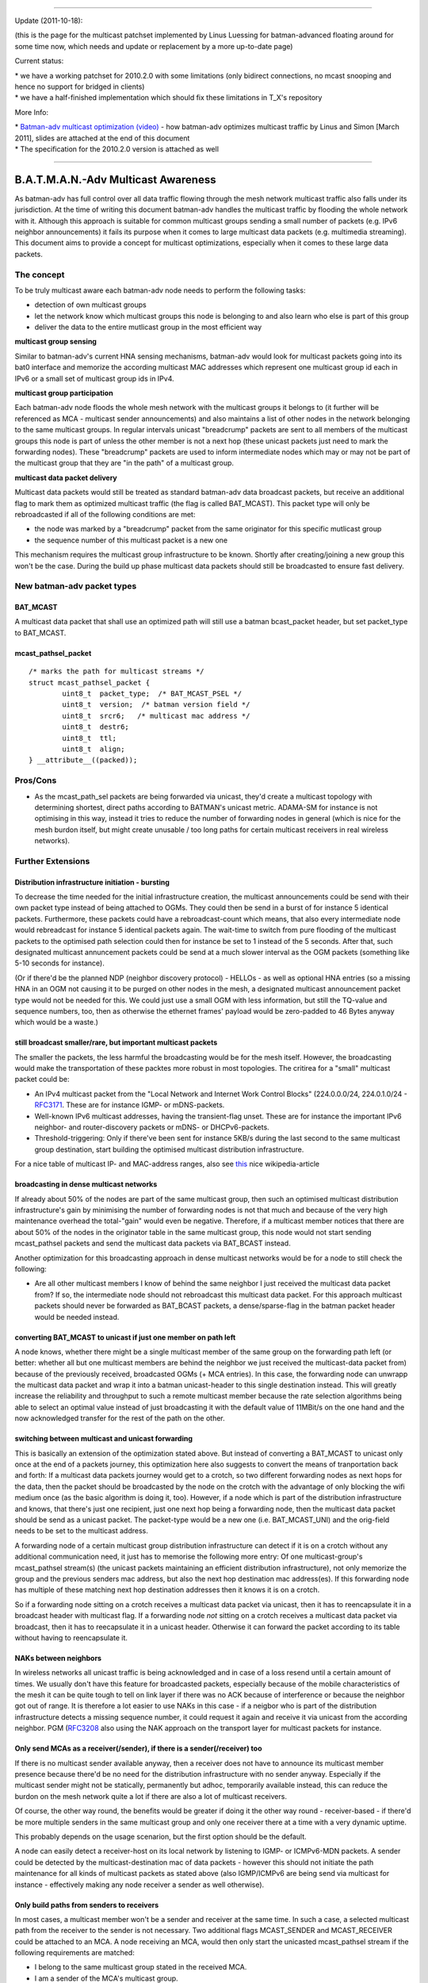 --------------

Update (2011-10-18):

(this is the page for the multicast patchset implemented by Linus
Luessing for batman-advanced floating around for some time now, which
needs and update or replacement by a more up-to-date page)

Current status:

| \* we have a working patchset for 2010.2.0 with some limitations (only
  bidirect connections, no mcast snooping and hence no support for
  bridged in clients)
| \* we have a half-finished implementation which should fix these
  limitations in T\_X's repository

More Info:

| \* `Batman-adv multicast optimization
  (video) <https://downloads.open-mesh.org/batman/misc/wbmv4-multicast.avi>`__
  - how batman-adv optimizes multicast traffic by Linus and Simon [March
  2011], slides are attached at the end of this document
| \* The specification for the 2010.2.0 version is attached as well

--------------

B.A.T.M.A.N.-Adv Multicast Awareness
====================================

As batman-adv has full control over all data traffic flowing through the
mesh network multicast traffic also falls under its jurisdiction. At the
time of writing this document batman-adv handles the multicast traffic
by flooding the whole network with it. Although this approach is
suitable for common multicast groups sending a small number of packets
(e.g. IPv6 neighbor announcements) it fails its purpose when it comes to
large multicast data packets (e.g. multimedia streaming). This document
aims to provide a concept for multicast optimizations, especially when
it comes to these large data packets.

The concept
-----------

To be truly multicast aware each batman-adv node needs to perform the
following tasks:

-  detection of own multicast groups
-  let the network know which multicast groups this node is belonging to
   and also learn who else is part of this group
-  deliver the data to the entire mutlicast group in the most efficient
   way

**multicast group sensing**

Similar to batman-adv's current HNA sensing mechanisms, batman-adv would
look for multicast packets going into its bat0 interface and memorize
the according multicast MAC addresses which represent one multicast
group id each in IPv6 or a small set of multicast group ids in IPv4.

**multicast group participation**

Each batman-adv node floods the whole mesh network with the multicast
groups it belongs to (it further will be referenced as MCA - multicast
sender announcements) and also maintains a list of other nodes in the
network belonging to the same multicast groups. In regular intervals
unicast "breadcrump" packets are sent to all members of the multicast
groups this node is part of unless the other member is not a next hop
(these unicast packets just need to mark the forwarding nodes). These
"breadcrump" packets are used to inform intermediate nodes which may or
may not be part of the multicast group that they are "in the path" of a
multicast group.

**multicast data packet delivery**

Multicast data packets would still be treated as standard batman-adv
data broadcast packets, but receive an additional flag to mark them as
optimized multicast traffic (the flag is called BAT\_MCAST). This packet
type will only be rebroadcasted if all of the following conditions are
met:

-  the node was marked by a "breadcrump" packet from the same originator
   for this specific mutlicast group
-  the sequence number of this multicast packet is a new one

This mechanism requires the multicast group infrastructure to be known.
Shortly after creating/joining a new group this won't be the case.
During the build up phase multicast data packets should still be
broadcasted to ensure fast delivery.

New batman-adv packet types
---------------------------

BAT\_MCAST
~~~~~~~~~~

A multicast data packet that shall use an optimized path will still use
a batman bcast\_packet header, but set packet\_type to BAT\_MCAST.

mcast\_pathsel\_packet
~~~~~~~~~~~~~~~~~~~~~~

::

    /* marks the path for multicast streams */                                                                                                                   
    struct mcast_pathsel_packet {                                                                                                                                
            uint8_t  packet_type;  /* BAT_MCAST_PSEL */
            uint8_t  version;  /* batman version field */                                                                                                        
            uint8_t  srcr6;   /* multicast mac address */                                                                                                       
            uint8_t  destr6;                                                                                                                                    
            uint8_t  ttl;                                                                                                                                        
            uint8_t  align;                                                                                                                                      
    } __attribute__((packed));

Pros/Cons
---------

-  As the mcast\_path\_sel packets are being forwarded via unicast,
   they'd create a multicast topology with determining shortest, direct
   paths according to BATMAN's unicast metric. ADAMA-SM for instance is
   not optimising in this way, instead it tries to reduce the number of
   forwarding nodes in general (which is nice for the mesh burdon
   itself, but might create unusable / too long paths for certain
   multicast receivers in real wireless networks).

Further Extensions
------------------

Distribution infrastructure initiation - bursting
~~~~~~~~~~~~~~~~~~~~~~~~~~~~~~~~~~~~~~~~~~~~~~~~~

To decrease the time needed for the initial infrastructure creation, the
multicast announcements could be send with their own packet type instead
of being attached to OGMs. They could then be send in a burst of for
instance 5 identical packets. Furthermore, these packets could have a
rebroadcast-count which means, that also every intermediate node would
rebreadcast for instance 5 identical packets again. The wait-time to
switch from pure flooding of the multicast packets to the optimised path
selection could then for instance be set to 1 instead of the 5 seconds.
After that, such designated multicast annuncement packets could be send
at a much slower interval as the OGM packets (something like 5-10
seconds for instance).

(Or if there'd be the planned NDP (neighbor discovery protocol) - HELLOs
- as well as optional HNA entries (so a missing HNA in an OGM not
causing it to be purged on other nodes in the mesh, a designated
multicast announcement packet type would not be needed for this. We
could just use a small OGM with less information, but still the TQ-value
and sequence numbers, too, then as otherwise the ethernet frames'
payload would be zero-padded to 46 Bytes anyway which would be a waste.)

still broadcast smaller/rare, but important multicast packets
~~~~~~~~~~~~~~~~~~~~~~~~~~~~~~~~~~~~~~~~~~~~~~~~~~~~~~~~~~~~~

The smaller the packets, the less harmful the broadcasting would be for
the mesh itself. However, the broadcasting would make the transportation
of these packtes more robust in most topologies. The critirea for a
"small" multicast packet could be:

-  An IPv4 multicast packet from the "Local Network and Internet Work
   Control Blocks" (224.0.0.0/24, 224.0.1.0/24 -
   `RFC3171 <https://tools.ietf.org/html/rfc3171)>`__. These are for
   instance IGMP- or mDNS-packets.
-  Well-known IPv6 multicast addresses, having the transient-flag unset.
   These are for instance the important IPv6 neighbor- and
   router-discovery packets or mDNS- or DHCPv6-packets.
-  Threshold-triggering: Only if there've been sent for instance 5KB/s
   during the last second to the same multicast group destination, start
   building the optimised multicast distribution infrastructure.

For a nice table of multicast IP- and MAC-address ranges, also see
`this <https://en.wikipedia.org/wiki/Multicast_address>`__ nice
wikipedia-article

broadcasting in dense multicast networks
~~~~~~~~~~~~~~~~~~~~~~~~~~~~~~~~~~~~~~~~

If already about 50% of the nodes are part of the same multicast group,
then such an optimised multicast distribution infrastructure's gain by
minimising the number of forwarding nodes is not that much and because
of the very high maintenance overhead the total-"gain" would even be
negative. Therefore, if a multicast member notices that there are about
50% of the nodes in the originator table in the same multicast group,
this node would not start sending mcast\_pathsel packets and send the
multicast data packets via BAT\_BCAST instead.

Another optimization for this broadcasting approach in dense multicast
networks would be for a node to still check the following:

-  Are all other multicast members I know of behind the same neighbor I
   just received the multicast data packet from?
   If so, the intermediate node should not rebroadcast this multicast
   data packet. For this approach multicast packets should never be
   forwarded as BAT\_BCAST packets, a dense/sparse-flag in the batman
   packet header would be needed instead.

converting BAT\_MCAST to unicast if just one member on path left
~~~~~~~~~~~~~~~~~~~~~~~~~~~~~~~~~~~~~~~~~~~~~~~~~~~~~~~~~~~~~~~~

A node knows, whether there might be a single multicast member of the
same group on the forwarding path left (or better: whether all but one
multicast members are behind the neighbor we just received the
multicast-data packet from) because of the previously received,
broadcasted OGMs (+ MCA entries). In this case, the forwarding node can
unwrapp the multicast data packet and wrap it into a batman
unicast-header to this single destination instead. This will greatly
increase the reliability and throughput to such a remote multicast
member because the rate selection algorithms being able to select an
optimal value instead of just broadcasting it with the default value of
11MBit/s on the one hand and the now acknowledged transfer for the rest
of the path on the other.

switching between multicast and unicast forwarding
~~~~~~~~~~~~~~~~~~~~~~~~~~~~~~~~~~~~~~~~~~~~~~~~~~

This is basically an extension of the optimization stated above. But
instead of converting a BAT\_MCAST to unicast only once at the end of a
packets journey, this optimization here also suggests to convert the
means of tranportation back and forth: If a multicast data packets
journey would get to a crotch, so two different forwarding nodes as next
hops for the data, then the packet should be broadcasted by the node on
the crotch with the advantage of only blocking the wifi medium once (as
the basic algorithm is doing it, too). However, if a node which is part
of the distribution infrastructure and knows, that there's just one
recipient, just one next hop being a forwarding node, then the multicast
data packet should be send as a unicast packet. The packet-type would be
a new one (i.e. BAT\_MCAST\_UNI) and the orig-field needs to be set to
the multicast address.

A forwarding node of a certain multicast group distribution
infrastructure can detect if it is on a crotch without any additional
communication need, it just has to memorise the following more entry: Of
one multicast-group's mcast\_pathsel stream(s) (the unicast packets
maintaining an efficient distribution infrastructure), not only memorize
the group and the previous senders mac address, but also the next hop
destination mac address(es). If this forwarding node has multiple of
these matching next hop destination addresses then it knows it is on a
crotch.

So if a forwarding node sitting on a crotch receives a multicast data
packet via unicast, then it has to reencapsulate it in a broadcast
header with multicast flag. If a forwarding node *not* sitting on a
crotch receives a multicast data packet via broadcast, then it has to
reecapsulate it in a unicast header. Otherwise it can forward the packet
according to its table without having to reencapsulate it.

NAKs between neighbors
~~~~~~~~~~~~~~~~~~~~~~

In wireless networks all unicast traffic is being acknowledged and in
case of a loss resend until a certain amount of times. We usually don't
have this feature for broadcasted packets, especially because of the
mobile characteristics of the mesh it can be quite tough to tell on link
layer if there was no ACK because of interference or because the
neighbor got out of range. It is therefore a lot easier to use NAKs in
this case - if a neigbor who is part of the distribution infrastructure
detects a missing sequence number, it could request it again and receive
it via unicast from the according neighbor. PGM
(`RFC3208 <https://tools.ietf.org/html/rfc3208)is>`__ also using the NAK
approach on the transport layer for multicast packets for instance.

Only send MCAs as a receiver(/sender), if there is a sender(/receiver) too
~~~~~~~~~~~~~~~~~~~~~~~~~~~~~~~~~~~~~~~~~~~~~~~~~~~~~~~~~~~~~~~~~~~~~~~~~~

If there is no multicast sender available anyway, then a receiver does
not have to announce its multicast member presence because there'd be no
need for the distribution infrastructure with no sender anyway.
Especially if the multicast sender might not be statically, permanently
but adhoc, temporarily available instead, this can reduce the burdon on
the mesh network quite a lot if there are also a lot of multicast
receivers.

Of course, the other way round, the benefits would be greater if doing
it the other way round - receiver-based - if there'd be more multiple
senders in the same multicast group and only one receiver there at a
time with a very dynamic uptime.

This probably depends on the usage scenarion, but the first option
should be the default.

A node can easily detect a receiver-host on its local network by
listening to IGMP- or ICMPv6-MDN packets. A sender could be detected by
the multicast-destination mac of data packets - however this should not
initiate the path maintenance for all kinds of multicast packets as
stated above (also IGMP/ICMPv6 are being send via multicast for instance
- effectively making any node receiver a sender as well otherwise).

Only build paths from senders to receivers
~~~~~~~~~~~~~~~~~~~~~~~~~~~~~~~~~~~~~~~~~~

In most cases, a multicast member won't be a sender and receiver at the
same time. In such a case, a selected multicast path from the receiver
to the sender is not necessary. Two additional flags MCAST\_SENDER and
MCAST\_RECEIVER could be attached to an MCA. A node receiving an MCA,
would then only start the unicasted mcast\_pathsel stream if the
following requirements are matched:

-  I belong to the same multicast group stated in the received MCA.
-  I am a sender of the MCA's multicast group.
-  The received MCA has the MCAST\_RECEIVER flag set.
   Only then an optimised multicast path would be established to the
   MCA's originator.

Resources:
~~~~~~~~~~

-  ADAMA ([STRIKEOUT:SM/DM] sparse and dense mode) - "Multicast-Routing
   in mobilen Ad-hoc-Netzen", Oliver Stanze, ISBN-13: 978-3832266141
-  ODMRP
   `draft-ietf-manet-odmrp-04 <https://tools.ietf.org/html/draft-ietf-manet-odmrp-04>`__,
   `wcnc99.pdf <https://sites.google.com/site/wewantsj/home/publications/wcnc99.pdf>`__
-  SMF
   `draft-ietf-manet-smf-10 <https://tools.ietf.org/html/draft-ietf-manet-smf-10>`__
-  PGM `rfc3208 <https://tools.ietf.org/html/rfc3208>`__

.. raw:: html

   </pre>
